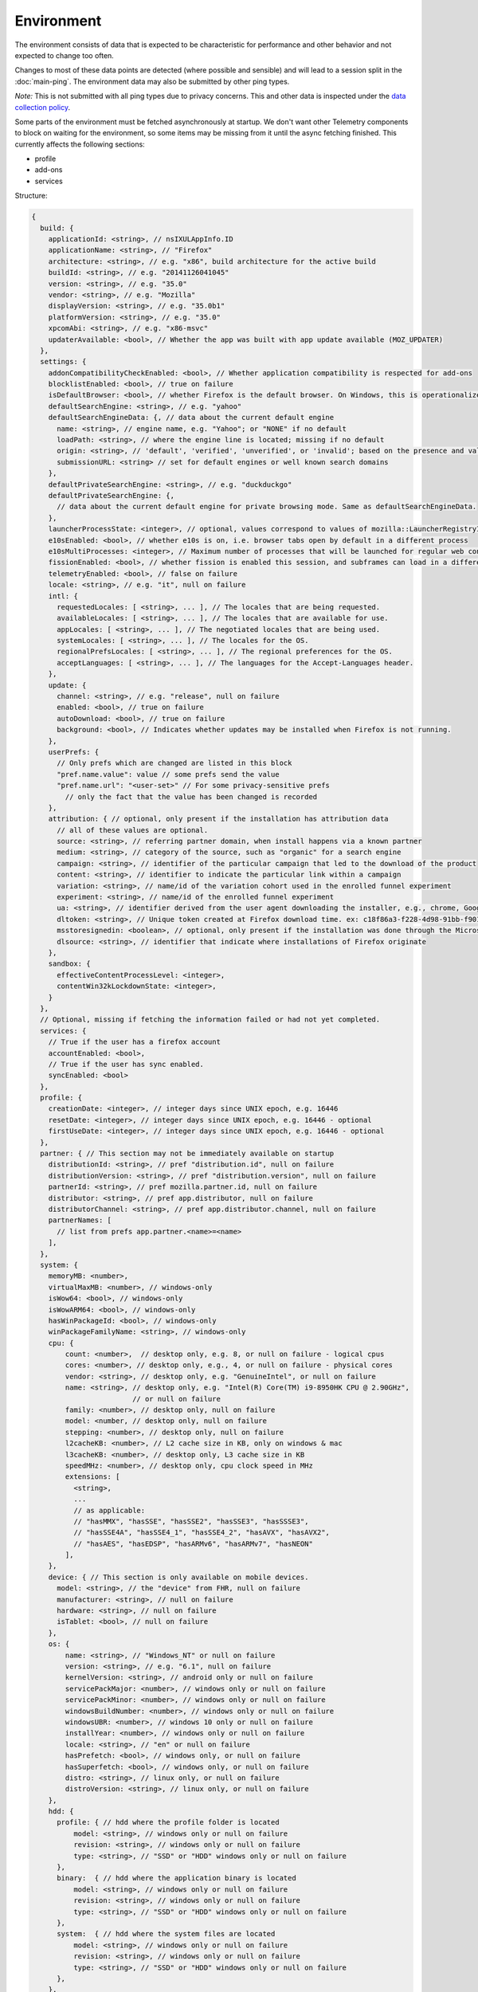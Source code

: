 
Environment
===========

The environment consists of data that is expected to be characteristic for performance and other behavior and not expected to change too often.

Changes to most of these data points are detected (where possible and sensible) and will lead to a session split in the :doc:`main-ping`.
The environment data may also be submitted by other ping types.

*Note:* This is not submitted with all ping types due to privacy concerns. This and other data is inspected under the `data collection policy <https://wiki.mozilla.org/Firefox/Data_Collection>`_.

Some parts of the environment must be fetched asynchronously at startup. We don't want other Telemetry components to block on waiting for the environment, so some items may be missing from it until the async fetching finished.
This currently affects the following sections:

- profile
- add-ons
- services


Structure:

.. code-block:: js

    {
      build: {
        applicationId: <string>, // nsIXULAppInfo.ID
        applicationName: <string>, // "Firefox"
        architecture: <string>, // e.g. "x86", build architecture for the active build
        buildId: <string>, // e.g. "20141126041045"
        version: <string>, // e.g. "35.0"
        vendor: <string>, // e.g. "Mozilla"
        displayVersion: <string>, // e.g. "35.0b1"
        platformVersion: <string>, // e.g. "35.0"
        xpcomAbi: <string>, // e.g. "x86-msvc"
        updaterAvailable: <bool>, // Whether the app was built with app update available (MOZ_UPDATER)
      },
      settings: {
        addonCompatibilityCheckEnabled: <bool>, // Whether application compatibility is respected for add-ons
        blocklistEnabled: <bool>, // true on failure
        isDefaultBrowser: <bool>, // whether Firefox is the default browser. On Windows, this is operationalized as whether Firefox is the default HTTP protocol handler and the default HTML file handler.
        defaultSearchEngine: <string>, // e.g. "yahoo"
        defaultSearchEngineData: {, // data about the current default engine
          name: <string>, // engine name, e.g. "Yahoo"; or "NONE" if no default
          loadPath: <string>, // where the engine line is located; missing if no default
          origin: <string>, // 'default', 'verified', 'unverified', or 'invalid'; based on the presence and validity of the engine's loadPath verification hash.
          submissionURL: <string> // set for default engines or well known search domains
        },
        defaultPrivateSearchEngine: <string>, // e.g. "duckduckgo"
        defaultPrivateSearchEngine: {,
          // data about the current default engine for private browsing mode. Same as defaultSearchEngineData.
        },
        launcherProcessState: <integer>, // optional, values correspond to values of mozilla::LauncherRegistryInfo::EnabledState enum
        e10sEnabled: <bool>, // whether e10s is on, i.e. browser tabs open by default in a different process
        e10sMultiProcesses: <integer>, // Maximum number of processes that will be launched for regular web content
        fissionEnabled: <bool>, // whether fission is enabled this session, and subframes can load in a different process
        telemetryEnabled: <bool>, // false on failure
        locale: <string>, // e.g. "it", null on failure
        intl: {
          requestedLocales: [ <string>, ... ], // The locales that are being requested.
          availableLocales: [ <string>, ... ], // The locales that are available for use.
          appLocales: [ <string>, ... ], // The negotiated locales that are being used.
          systemLocales: [ <string>, ... ], // The locales for the OS.
          regionalPrefsLocales: [ <string>, ... ], // The regional preferences for the OS.
          acceptLanguages: [ <string>, ... ], // The languages for the Accept-Languages header.
        },
        update: {
          channel: <string>, // e.g. "release", null on failure
          enabled: <bool>, // true on failure
          autoDownload: <bool>, // true on failure
          background: <bool>, // Indicates whether updates may be installed when Firefox is not running.
        },
        userPrefs: {
          // Only prefs which are changed are listed in this block
          "pref.name.value": value // some prefs send the value
          "pref.name.url": "<user-set>" // For some privacy-sensitive prefs
            // only the fact that the value has been changed is recorded
        },
        attribution: { // optional, only present if the installation has attribution data
          // all of these values are optional.
          source: <string>, // referring partner domain, when install happens via a known partner
          medium: <string>, // category of the source, such as "organic" for a search engine
          campaign: <string>, // identifier of the particular campaign that led to the download of the product
          content: <string>, // identifier to indicate the particular link within a campaign
          variation: <string>, // name/id of the variation cohort used in the enrolled funnel experiment
          experiment: <string>, // name/id of the enrolled funnel experiment
          ua: <string>, // identifier derived from the user agent downloading the installer, e.g., chrome, Google Chrome 123
          dltoken: <string>, // Unique token created at Firefox download time. ex: c18f86a3-f228-4d98-91bb-f90135c0aa9c
          msstoresignedin: <boolean>, // optional, only present if the installation was done through the Microsoft Store, and was able to retrieve the "campaign ID" it was first installed with. this value is "true" if the user was signed into the Microsoft Store when they first installed, and false otherwise
          dlsource: <string>, // identifier that indicate where installations of Firefox originate
        },
        sandbox: {
          effectiveContentProcessLevel: <integer>,
          contentWin32kLockdownState: <integer>,
        }
      },
      // Optional, missing if fetching the information failed or had not yet completed.
      services: {
        // True if the user has a firefox account
        accountEnabled: <bool>,
        // True if the user has sync enabled.
        syncEnabled: <bool>
      },
      profile: {
        creationDate: <integer>, // integer days since UNIX epoch, e.g. 16446
        resetDate: <integer>, // integer days since UNIX epoch, e.g. 16446 - optional
        firstUseDate: <integer>, // integer days since UNIX epoch, e.g. 16446 - optional
      },
      partner: { // This section may not be immediately available on startup
        distributionId: <string>, // pref "distribution.id", null on failure
        distributionVersion: <string>, // pref "distribution.version", null on failure
        partnerId: <string>, // pref mozilla.partner.id, null on failure
        distributor: <string>, // pref app.distributor, null on failure
        distributorChannel: <string>, // pref app.distributor.channel, null on failure
        partnerNames: [
          // list from prefs app.partner.<name>=<name>
        ],
      },
      system: {
        memoryMB: <number>,
        virtualMaxMB: <number>, // windows-only
        isWow64: <bool>, // windows-only
        isWowARM64: <bool>, // windows-only
        hasWinPackageId: <bool>, // windows-only
        winPackageFamilyName: <string>, // windows-only
        cpu: {
            count: <number>,  // desktop only, e.g. 8, or null on failure - logical cpus
            cores: <number>, // desktop only, e.g., 4, or null on failure - physical cores
            vendor: <string>, // desktop only, e.g. "GenuineIntel", or null on failure
            name: <string>, // desktop only, e.g. "Intel(R) Core(TM) i9-8950HK CPU @ 2.90GHz",
                            // or null on failure
            family: <number>, // desktop only, null on failure
            model: <number, // desktop only, null on failure
            stepping: <number>, // desktop only, null on failure
            l2cacheKB: <number>, // L2 cache size in KB, only on windows & mac
            l3cacheKB: <number>, // desktop only, L3 cache size in KB
            speedMHz: <number>, // desktop only, cpu clock speed in MHz
            extensions: [
              <string>,
              ...
              // as applicable:
              // "hasMMX", "hasSSE", "hasSSE2", "hasSSE3", "hasSSSE3",
              // "hasSSE4A", "hasSSE4_1", "hasSSE4_2", "hasAVX", "hasAVX2",
              // "hasAES", "hasEDSP", "hasARMv6", "hasARMv7", "hasNEON"
            ],
        },
        device: { // This section is only available on mobile devices.
          model: <string>, // the "device" from FHR, null on failure
          manufacturer: <string>, // null on failure
          hardware: <string>, // null on failure
          isTablet: <bool>, // null on failure
        },
        os: {
            name: <string>, // "Windows_NT" or null on failure
            version: <string>, // e.g. "6.1", null on failure
            kernelVersion: <string>, // android only or null on failure
            servicePackMajor: <number>, // windows only or null on failure
            servicePackMinor: <number>, // windows only or null on failure
            windowsBuildNumber: <number>, // windows only or null on failure
            windowsUBR: <number>, // windows 10 only or null on failure
            installYear: <number>, // windows only or null on failure
            locale: <string>, // "en" or null on failure
            hasPrefetch: <bool>, // windows only, or null on failure
            hasSuperfetch: <bool>, // windows only, or null on failure
            distro: <string>, // linux only, or null on failure
            distroVersion: <string>, // linux only, or null on failure
        },
        hdd: {
          profile: { // hdd where the profile folder is located
              model: <string>, // windows only or null on failure
              revision: <string>, // windows only or null on failure
              type: <string>, // "SSD" or "HDD" windows only or null on failure
          },
          binary:  { // hdd where the application binary is located
              model: <string>, // windows only or null on failure
              revision: <string>, // windows only or null on failure
              type: <string>, // "SSD" or "HDD" windows only or null on failure
          },
          system:  { // hdd where the system files are located
              model: <string>, // windows only or null on failure
              revision: <string>, // windows only or null on failure
              type: <string>, // "SSD" or "HDD" windows only or null on failure
          },
        },
        gfx: {
            D2DEnabled: <bool>, // null on failure
            DWriteEnabled: <bool>, // null on failure
            ContentBackend: <string> // One of "Cairo", "Skia", or "Direct2D 1.1"
            Headless: <bool>, // null on failure
            //DWriteVersion: <string>, // temporarily removed, pending bug 1154500
            adapters: [
              {
                description: <string>, // e.g. "Intel(R) HD Graphics 4600", null on failure
                vendorID: <string>, // null on failure
                deviceID: <string>, // null on failure
                subsysID: <string>, // null on failure
                RAM: <number>, // in MB, null on failure
                driver: <string>, // null on failure
                driverVendor: <string>, // null on failure
                driverVersion: <string>, // null on failure
                driverDate: <string>, // null on failure
                GPUActive: <bool>, // currently always true for the first adapter
              },
              ...
            ],
            // Note: currently only added on Desktop. On Linux, only a single
            // monitor is returned for the primary screen.
            monitors: [
              {
                screenWidth: <number>,  // screen width in pixels
                screenHeight: <number>, // screen height in pixels
                refreshRate: <number>,  // refresh rate in hertz (present on Windows only).
                                        //  (values <= 1 indicate an unknown value)
                pseudoDisplay: <bool>,  // networked screen (present on Windows only)
                scale: <number>,        // backing scale factor (present on Mac only)
              },
              ...
            ],
            features: {
              compositor: <string>,     // Layers backend for compositing (e.g. "d3d11", "none", "opengl", "webrender")

              // Each the following features can have one of the following statuses:
              //   "unused"      - This feature has not been requested.
              //   "unavailable" - Safe Mode or OS restriction prevents use.
              //   "blocked"     - Blocked due to an internal condition such as safe mode.
              //   "blacklisted" - Blocked due to a blacklist restriction.
              //   "denied"      - Blocked due to allowlist restrictions.
              //   "disabled"    - User explicitly disabled this default feature.
              //   "failed"      - This feature was attempted but failed to initialize.
              //   "available"   - User has this feature available.
              // The status can also include a ":" followed by a reason
              // e.g. "FEATURE_FAILURE_WEBRENDER_VIDEO_CRASH_INTEL_23.20.16.4973"
              d3d11: { // This feature is Windows-only.
                status: <string>,
                warp: <bool>,           // Software rendering (WARP) mode was chosen.
                textureSharing: <bool>  // Whether or not texture sharing works.
                version: <number>,      // The D3D11 device feature level.
                blacklisted: <bool>,    // Whether D3D11 is blacklisted; use to see whether WARP
                                        // was blacklist induced or driver-failure induced.
              },
              d2d: { // This feature is Windows-only.
                status: <string>,
                version: <string>,      // Either "1.0" or "1.1".
              },
              gpuProcess: { // Out-of-process compositing ("GPU process") feature
                status: <string>, // "Available" means currently in use
              },
              hwCompositing: { // hardware acceleration. i.e. whether we try using the GPU
                status: <string>
              },
              wrCompositor: { // native OS compositor (CA, DComp, etc.)
                status: <string>
              }
              wrSoftware: { // Software backend for WebRender, only computed when 'compositor' is 'webrender'
                status: <string>
              }
              openglCompositing: { // OpenGL compositing.
                status: <string>
              }
            },
          },
        appleModelId: <string>, // Mac only or null on failure
        sec: { // This feature is Windows 8+ only
          antivirus: [ <string>, ... ],    // null if unavailable on platform: Product name(s) of registered antivirus programs
          antispyware: [ <string>, ... ],  // null if unavailable on platform: Product name(s) of registered antispyware programs
          firewall: [ <string>, ... ],     // null if unavailable on platform: Product name(s) of registered firewall programs
        },
      },
      addons: {
        activeAddons: { // the currently enabled add-ons
          <addon id>: {
            blocklisted: <bool>,
            description: <string>, // null if not available
            name: <string>,
            userDisabled: <bool>,
            appDisabled: <bool>,
            version: <string>,
            scope: <integer>,
            type: <string>, // "extension", "locale", ...
            foreignInstall: <bool>,
            hasBinaryComponents: <bool>,
            installDay: <number>, // days since UNIX epoch, 0 on failure
            updateDay: <number>, // days since UNIX epoch, 0 on failure
            signedState: <integer>, // whether the add-on is signed by AMO, only present for extensions
            isSystem: <bool>, // true if this is a System Add-on
            isWebExtension: <bool>, // true if this is a WebExtension
            multiprocessCompatible: <bool>, // true if this add-on does *not* require e10s shims
          },
          ...
        },
        theme: { // the active theme
          id: <string>,
          blocklisted: <bool>,
          description: <string>,
          name: <string>,
          userDisabled: <bool>,
          appDisabled: <bool>,
          version: <string>,
          scope: <integer>,
          foreignInstall: <bool>,
          hasBinaryComponents: <bool>
          installDay: <number>, // days since UNIX epoch, 0 on failure
          updateDay: <number>, // days since UNIX epoch, 0 on failure
        },
        activeGMPlugins: {
            <gmp id>: {
                version: <string>,
                userDisabled: <bool>,
                applyBackgroundUpdates: <integer>,
            },
            ...
        },
      },
      experiments: {
        "<experiment id>": { branch: "<branch>", type: "<type>", enrollmentId: "<id>" },
        // ...
      }
    }

build
-----

buildId
~~~~~~~
Firefox builds downloaded from mozilla.org use a 14-digit buildId. Builds included in other distributions may have a different format (e.g. only 10 digits).

Settings
--------

defaultSearchEngine
~~~~~~~~~~~~~~~~~~~
Note: Deprecated, use defaultSearchEngineData instead.

Contains the string identifier or name of the default search engine provider. This will not be present in environment data collected before the Search Service initialization.

The special value ``NONE`` could occur if there is no default search engine.

The special value ``UNDEFINED`` could occur if a default search engine exists but its identifier could not be determined.

This field's contents are ``Services.search.defaultEngine.identifier`` (if defined) or ``"other-"`` + ``Services.search.defaultEngine.name`` if not. In other words, search engines without an ``.identifier`` are prefixed with ``other-``.

defaultSearchEngineData
~~~~~~~~~~~~~~~~~~~~~~~
Contains data identifying the engine currently set as the default.

The object contains:

- a ``name`` property with the name of the engine, or ``NONE`` if no
  engine is currently set as the default.

- a ``loadPath`` property: an anonymized path of the engine xml file, e.g.
  jar:[app]/omni.ja!browser/engine.xml
  (where 'browser' is the name of the chrome package, not a folder)
  [profile]/searchplugins/engine.xml
  [distribution]/searchplugins/common/engine.xml
  [other]/engine.xml
  [other]/addEngineWithDetails
  [other]/addEngineWithDetails:extensionID
  [http/https]example.com/engine-name.xml
  [http/https]example.com/engine-name.xml:extensionID

- an ``origin`` property: the value will be ``default`` for engines that are built-in or from distribution partners, ``verified`` for user-installed engines with valid verification hashes, ``unverified`` for non-default engines without verification hash, and ``invalid`` for engines with broken verification hashes.

- a ``submissionURL`` property with the HTTP url we would use to search.
  For privacy, we don't record this for user-installed engines.

``loadPath`` and ``submissionURL`` are not present if ``name`` is ``NONE``.

defaultPrivateSearchEngineData
~~~~~~~~~~~~~~~~~~~~~~~~~~~~~~
This contains the data identifying the engine current set as the default for
private browsing mode. This may be the same engine as set for normal browsing
mode.

This object contains the same information as ``defaultSearchEngineData``. It
is only reported if the ``browser.search.separatePrivateDefault`` preference is
set to ``true``.

userPrefs
~~~~~~~~~

This object contains user preferences.

Each key in the object is the name of a preference. A key's value depends on the policy with which the preference was collected. There are three such policies, "value", "state", and "default value". For preferences collected under the "value" policy, the value will be the preference's value. For preferences collected under the "state" policy, the value will be an opaque marker signifying only that the preference has a user value. The "state" policy is therefore used when user privacy is a concern. For preferences collected under the "default value" policy, the value will be the preference's default value, if the preference exists. If the preference does not exist, there is no key or value.

The following is a partial list of `collected preferences <https://searchfox.org/mozilla-central/search?q=const+DEFAULT_ENVIRONMENT_PREFS&path=>`_.

- ``browser.fixup.alternate.enabled``: Whether the browser should try to modify unknown hosts by adding a prefix (e.g. www) and a suffix (.com). Defaults to false.

- ``browser.migrate.interactions.bookmarks``: True if the user has imported bookmarks from another browser before. This preference gets transferred during profile resets.

- ``browser.migrate.interactions.history``: True if the user has imported history from another browser before. This preference gets transferred during profile resets.

- ``browser.migrate.interactions.passwords``: True if the user has imported passwords from another browser before. This preference gets transferred during profile resets.

- ``browser.search.suggest.enabled``: The "master switch" for search suggestions everywhere in Firefox (search bar, urlbar, etc.). Defaults to true.

- ``browser.urlbar.autoFill``: The global preference for whether autofill in the urlbar is enabled. When false, all types of autofill are disabled.

- ``browser.urlbar.autoFill.adaptiveHistory.enabled``: True if adaptive history autofill in the urlbar is enabled.

- ``browser.urlbar.dnsResolveSingleWordsAfterSearch``: Controls when to DNS resolve single word search strings, after they were searched for. If the string is resolved as a valid host, show a "Did you mean to go to 'host'" prompt. 0: Never resolve, 1: Use heuristics, 2. Always resolve. Defaults to 0.

- ``browser.urlbar.quicksuggest.onboardingDialogChoice``: The user's choice in the Firefox Suggest onboarding dialog. If the dialog was shown multiple times, this records the user's most recent choice. Values are the following. Empty string: The user has not made a choice (e.g., because the dialog hasn't been shown). ``accept_2`` is recorded when the user accepts the dialog and opts in, ``reject_2`` is recorded when the user rejects the dialog and opts out, ``learn_more_1`` is recorded when the user clicks "Learn more" on the introduction section (the user remains opted out), ``learn_more_2`` is recorded when the user clicks "Learn more" on the main section (the user remains opted out), ``close_1`` is recorded when the user clicks close button on the introduction section (the user remains opted out), ``not_now_2`` is recorded when the user clicks "Not now" link on main section (the user remains opted out), ``dismiss_1`` recorded when the user dismisses the dialog on the introduction section (the user remains opted out), ``dismiss_2`` recorded when the user dismisses the dialog on main (the user remains opted out).

- ``browser.urlbar.quicksuggest.dataCollection.enabled``: Whether the user has opted in to data collection for Firefox Suggest. This pref is set to true when the user opts in to the Firefox Suggest onboarding dialog modal. The user can also toggle the pref using a toggle switch in the Firefox Suggest preferences UI.

- ``browser.urlbar.showSearchTerms.enabled``: True if to show the search term in the urlbar while on a default search engine results page.

- ``browser.urlbar.suggest.bestmatch``: True if to show best match result is enabled in the urlbar.

- ``browser.urlbar.suggest.quicksuggest.nonsponsored``: True if non-sponsored Firefox Suggest suggestions are enabled in the urlbar.

- ``browser.urlbar.suggest.quicksuggest.sponsored``: True if sponsored Firefox Suggest suggestions are enabled in the urlbar.

- ``browser.urlbar.suggest.searches``: True if search suggestions are enabled in the urlbar. Defaults to false.

- ``browser.zoom.full`` (deprecated): True if zoom is enabled for both text and images, that is if "Zoom Text Only" is not enabled. Defaults to true. This preference was collected in Firefox 50 to 52 (`Bug 979323 <https://bugzilla.mozilla.org/show_bug.cgi?id=979323>`_).

- ``security.tls.version.enable-deprecated``: True if deprecated versions of TLS (1.0 and 1.1) have been enabled by the user. Defaults to false.

- ``privacy.firstparty.isolate``: True if the user has changed the (unsupported, hidden) First Party Isolation preference. Defaults to false.

- ``privacy.resistFingerprinting``: True if the user has changed the (unsupported, hidden) Resist Fingerprinting preference. Defaults to false.

- ``toolkit.telemetry.pioneerId``: The state of the Pioneer ID. If set, then user is enrolled in Pioneer. Note that this does *not* collect the value.

- ``app.normandy.test-prefs.bool``: Test pref that will help troubleshoot uneven unenrollment in experiments. Defaults to false.

- ``app.normandy.test-prefs.integer``: Test pref that will help troubleshoot uneven unenrollment in experiments. Defaults to 0.

- ``app.normandy.test-prefs.string``: Test pref that will help troubleshoot uneven unenrollment in experiments. Defaults to "".

- ``network.trr.mode``: User-set DNS over HTTPS mode. Defaults to 0.

- ``network.trr.strict_native_fallback``: Whether strict fallback mode is enabled for DoH mode 2. Defaults to true on Nightly, false elsewhere.

- ``extensions.InstallTriggerImpl.enabled``: Whether the InstallTrigger implementation should be enabled (or hidden and none of its methods available).

- ``extensions.InstallTrigger.enabled``: Whether the InstallTrigger implementation should be enabled (or completely hidden), separate from InstallTriggerImpl because InstallTrigger is improperly used also for UA detection.

- ``extensions.eventPages.enabled``: Whether non-persistent background pages (also known as Event pages) should be enabled for `"manifest_version": 2` extensions.

- ``extensions.quarantinedDomains.enabled``: Whether "Quarantined Domains" is enabled.

- ``extensions.manifestV3.enabled``: Whether `"manifest_version": 3` extensions should be allowed to install successfully.

- ``media.gmp-gmpopenh264.enabled``: Whether OpenH264 is enabled.

- ``media.gmp-gmpopenh264.lastDownload``: When OpenH264 was last downloaded as seconds since Jan 1, 1970.

- ``media.gmp-gmpopenh264.lastDownloadFailed``: When OpenH264 was last downloaded unsuccessfully as seconds since Jan 1, 1970.

- ``media.gmp-gmpopenh264.lastDownloadFailReason``: The exception value when OpenH264 was last failed to downloaded.

- ``media.gmp-gmpopenh264.lastInstallFailed``: When OpenH264 installation last failed as seconds since Jan 1, 1970.

- ``media.gmp-gmpopenh264.lastInstallStart``: When OpenH264 installation was last started as seconds since Jan 1, 1970.

- ``media.gmp-gmpopenh264.lastUpdate``: When OpenH264 was last updated as seconds since Jan 1, 1970.

- ``media.gmp-gmpopenh264.visible``: Whether OpenH264 is visible.

- ``media.gmp-manager.lastCheck``: When the gmp-manager last checked for updates as seconds since Jan 1, 1970.

- ``media.gmp-manager.lastEmptyCheck``: When the gmp-manager last checked for updates and there was nothing to install as seconds since Jan 1, 1970.

- ``nimbus.qa.pref-1``: Used to monitor the results of pref-setting test experiments.

- ``nimbus.qa.pref-2``: Used to monitor the results of pref-setting test experiments.

- ``signon.firefoxRelay.feature``: User choice regarding Firefox Relay integration with Firefox Password Manager. Can be one of undefined, "available", "offered", "enabled" or "disabled".

attribution
~~~~~~~~~~~

This object contains the attribution data for the product installation.

Attribution data is used to link installations of Firefox with the source that the user arrived at the Firefox download page from. It would indicate, for instance, when a user executed a web search for Firefox and arrived at the download page from there, directly navigated to the site, clicked on a link from a particular social media campaign, etc.

The attribution data is included in some versions of the default Firefox installer for Windows (the "stub" installer) and stored as part of the installation. All platforms other than Windows and also Windows installations that did not use the stub installer do not have this data and will not include the ``attribution`` object.

sandbox
~~~~~~~

This object contains data about the state of Firefox's sandbox.

Specific keys are:

- ``effectiveContentProcessLevel``: The meanings of the values are OS dependent. Details of the meanings can be found in the `Firefox prefs file <https://hg.mozilla.org/mozilla-central/file/tip/browser/app/profile/firefox.js>`_. The value here is the effective value, not the raw value, some platforms enforce a minimum sandbox level. If there is an error calculating this, it will be ``null``.
- ``contentWin32kLockdownState``: The status of Win32k Lockdown for Content process.

  - LockdownEnabled = 1 - After Firefox 98, this value will no longer appear in Telemetry.
  - MissingWebRender = 2
  - OperatingSystemNotSupported = 3
  - PrefNotSet = 4 - After Firefox 98, this value will no longer appear in Telemetry.
  - MissingRemoteWebGL = 5
  - MissingNonNativeTheming = 6
  - DisabledByEnvVar = 7 - MOZ_ENABLE_WIN32K is set
  - DisabledBySafeMode = 8
  - DisabledByE10S = 9 - E10S is disabled for whatever reason
  - DisabledByUserPref = 10 - The user manually set security.sandbox.content.win32k-disable to false
  - EnabledByUserPref = 11 - The user manually set security.sandbox.content.win32k-disable to true
  - DisabledByControlGroup = 12 - The user is in the Control Group, so it is disabled
  - EnabledByTreatmentGroup = 13 - The user is in the Treatment Group, so it is enabled
  - DisabledByDefault = 14 - The default value of the pref is false
  - EnabledByDefault = 15 - The default value of the pref is true
  - DecodersArentRemote = 16 - Some decoder is not remoted to RDD Process (checks PDMFactory::AllDecodersAreRemote)
  - IncompatibleMitigationPolicy = 17 - Some incompatible Windows Exploit Mitigation policies are enabled


profile
-------

creationDate
~~~~~~~~~~~~

The assumed creation date of this client's profile.
It's read from a file-stored timestamp from the client's profile directory.

.. note::

    If the timestamp file does not exist all files in the profile directory are scanned.
    The oldest creation or modification date of the scanned files is then taken to be the profile creation date.
    This has been shown to sometimes be inaccurate (`bug 1449739 <https://bugzilla.mozilla.org/show_bug.cgi?id=1449739>`_).

resetDate
~~~~~~~~~~~~

The time of the last reset time for the profile. If the profile has never been
reset this field will not be present.
It's read from a file-stored timestamp from the client's profile directory.

firstUseDate
~~~~~~~~~~~~

The time of the first use of profile. If this is an old profile where we can't
determine this this field will not be present.
It's read from a file-stored timestamp from the client's profile directory.

partner
-------

If the user is using a partner repack, this contains information identifying the repack being used, otherwise "partnerNames" will be an empty array and other entries will be null. The information may be missing when the profile just becomes available. In Firefox for desktop, the information along with other customizations defined in distribution.ini are processed later in the startup phase, and will be fully applied when "distribution-customization-complete" notification is sent.

Distributions are most reliably identified by the ``distributionId`` field. Partner information can be found in the `partner repacks <https://github.com/mozilla-partners>`_ (`the old one <https://hg.mozilla.org/build/partner-repacks/>`_ is deprecated): it contains one private repository per partner.
Important values for ``distributionId`` include:

- "MozillaOnline" for the Mozilla China repack.
- "canonical", for the `Ubuntu Firefox repack <http://bazaar.launchpad.net/~mozillateam/firefox/firefox.trusty/view/head:/debian/distribution.ini>`_.
- "yandex", for the Firefox Build by Yandex.

system
------

os
~~

This object contains operating system information.

- ``name``: the name of the OS.
- ``version``: a string representing the OS version.
- ``kernelVersion``: an Android only string representing the kernel version.
- ``servicePackMajor``: the Windows only major version number for the installed service pack.
- ``servicePackMinor``: the Windows only minor version number for the installed service pack.
- ``windowsBuildNumber``: the Windows build number.
- ``windowsUBR``: the Windows UBR number, only available for Windows >= 10. This value is incremented by Windows cumulative updates patches.
- ``installYear``: the Windows only integer representing the year the OS was installed.
- ``locale``: the string representing the OS locale.
- ``hasPrefetch``: the Windows-only boolean representing whether or not the OS-based prefetch application start-up optimization is set to use the default settings.
- ``hasSuperfetch``: the Windows-only boolean representing whether or not the OS-based superfetch application start-up optimization service is running and using the default settings.

addons
------

activeAddons
~~~~~~~~~~~~

Starting from Firefox 44, the length of the following string fields: ``name``, ``description`` and ``version`` is limited to 100 characters. The same limitation applies to the same fields in ``theme``.

Some of the fields in the record for each add-on are not available during startup.  The fields that will always be present are ``id``, ``version``, ``type``, ``updateDate``, ``scope``, ``isSystem``, ``isWebExtension``, and ``multiprocessCompatible``.  All the other fields documented above become present shortly after the ``sessionstore-windows-restored`` observer topic is notified.

activeGMPPlugins
~~~~~~~~~~~~~~~~

Up-to-date information is not available immediately during startup. The field will be populated with dummy information until the blocklist is loaded. At the latest, this will happen just after the ``sessionstore-windows-restored`` observer topic is notified.

experiments
-----------
For each experiment we collect the

- ``id`` (Like ``hotfix-reset-xpi-verification-timestamp-1548973``, max length 100 characters)
- ``branch`` (Like ``control``, max length 100 characters)
- ``type`` (Optional. Like ``normandy-exp``, max length 20 characters)
- ``enrollmentId`` (Optional. Like ``5bae2134-e121-46c2-aa00-232f3f5855c5``, max length 40 characters)

In the event any of these fields are truncated, a warning is printed to the console

Note that this list includes other types of deliveries, including Normandy rollouts and Nimbus feature defaults.

Version History
---------------

- Firefox 88:

  - Removed ``addons.activePlugins`` as part of removing NPAPI plugin support. (`bug 1682030 <https://bugzilla.mozilla.org/show_bug.cgi?id=1682030>`_)

- Firefox 70:

  - Added ``experiments.<experiment id>.enrollmentId``. (`bug 1555172 <https://bugzilla.mozilla.org/show_bug.cgi?id=1555172>`_)

- Firefox 67:

  - Removed ``persona``. The ``addons.activeAddons`` list should be used instead. (`bug 1525511 <https://bugzilla.mozilla.org/show_bug.cgi?id=1525511>`_)

- Firefox 61:

  - Removed empty ``addons.activeExperiment`` (`bug 1452935 <https://bugzilla.mozilla.org/show_bug.cgi?id=1452935>`_).
